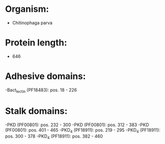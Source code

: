 * Organism:
- Chitinophaga parva
* Protein length:
- 646
* Adhesive domains:
-Bact_lectin (PF18483): pos. 18 - 226
* Stalk domains:
-PKD (PF00801): pos. 232 - 300
-PKD (PF00801): pos. 312 - 383
-PKD (PF00801): pos. 401 - 465
-PKD_4 (PF18911): pos. 219 - 295
-PKD_4 (PF18911): pos. 300 - 378
-PKD_4 (PF18911): pos. 382 - 460

